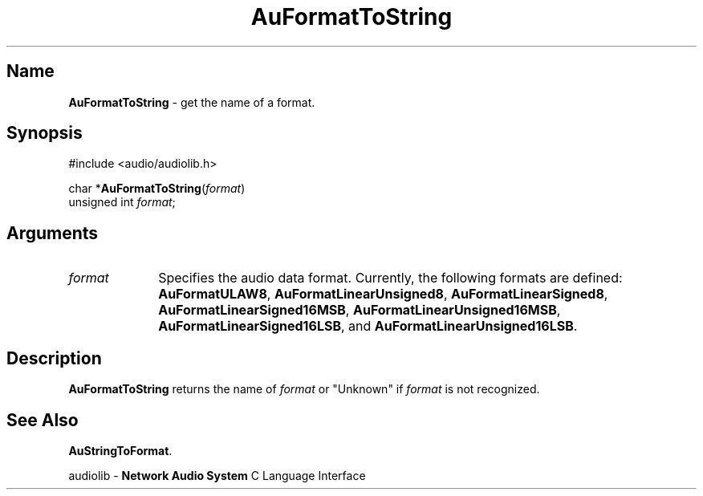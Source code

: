 .\" $NCDId: @(#)AuFrTStr.man,v 1.1 1994/09/27 00:27:58 greg Exp $
.\" copyright 1994 Steven King
.\"
.\" portions are
.\" * Copyright 1993 Network Computing Devices, Inc.
.\" *
.\" * Permission to use, copy, modify, distribute, and sell this software and its
.\" * documentation for any purpose is hereby granted without fee, provided that
.\" * the above copyright notice appear in all copies and that both that
.\" * copyright notice and this permission notice appear in supporting
.\" * documentation, and that the name Network Computing Devices, Inc. not be
.\" * used in advertising or publicity pertaining to distribution of this
.\" * software without specific, written prior permission.
.\" * 
.\" * THIS SOFTWARE IS PROVIDED 'AS-IS'.  NETWORK COMPUTING DEVICES, INC.,
.\" * DISCLAIMS ALL WARRANTIES WITH REGARD TO THIS SOFTWARE, INCLUDING WITHOUT
.\" * LIMITATION ALL IMPLIED WARRANTIES OF MERCHANTABILITY, FITNESS FOR A
.\" * PARTICULAR PURPOSE, OR NONINFRINGEMENT.  IN NO EVENT SHALL NETWORK
.\" * COMPUTING DEVICES, INC., BE LIABLE FOR ANY DAMAGES WHATSOEVER, INCLUDING
.\" * SPECIAL, INCIDENTAL OR CONSEQUENTIAL DAMAGES, INCLUDING LOSS OF USE, DATA,
.\" * OR PROFITS, EVEN IF ADVISED OF THE POSSIBILITY THEREOF, AND REGARDLESS OF
.\" * WHETHER IN AN ACTION IN CONTRACT, TORT OR NEGLIGENCE, ARISING OUT OF OR IN
.\" * CONNECTION WITH THE USE OR PERFORMANCE OF THIS SOFTWARE.
.\"
.\" $Id$
.TH AuFormatToString 3 "1.2" "audioutil"
.SH \fBName\fP
\fBAuFormatToString\fP \- get the name of a format.
.SH \fBSynopsis\fP
#include <audio/audiolib.h>
.sp 1
char *\fBAuFormatToString\fP(\fIformat\fP)
.br
    unsigned int \fIformat\fP;
.SH \fBArguments\fP
.IP \fIformat\fP 1i
Specifies the audio data format.
Currently, the following formats are defined:
\fBAuFormatULAW8\fP, \fBAuFormatLinearUnsigned8\fP, \fBAuFormatLinearSigned8\fP, \fBAuFormatLinearSigned16MSB\fP, \fBAuFormatLinearUnsigned16MSB\fP, \fBAuFormatLinearSigned16LSB\fP, and \fBAuFormatLinearUnsigned16LSB\fP.
.SH \fBDescription\fP
\fBAuFormatToString\fP returns the name of \fIformat\fP or "Unknown" if \fIformat\fP is not recognized.
.SH \fBSee Also\fP
\fBAuStringToFormat\fP.
.sp 1
audiolib \- \fBNetwork Audio System\fP C Language Interface
